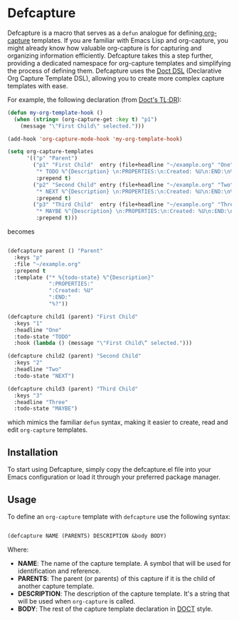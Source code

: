 
* Defcapture

Defcapture is a macro that serves as a ~defun~ analogue for defining[[https://orgmode.org/manual/Capture-templates.html][ org-capture]] templates. If you are familiar with Emacs Lisp and org-capture, you might already know how valuable org-capture is for capturing and organizing information efficiently. Defcapture takes this a step further, providing a dedicated namespace for org-capture templates and simplifying the process of defining them. Defcapture uses the [[https://github.com/progfolio/doct][Doct DSL]] (Declarative Org Capture Template DSL), allowing you to create more complex capture templates with ease.


For example, the following declaration (from [[https://github.com/progfolio/doct][Doct's TL;DR]]):

#+begin_src emacs-lisp
(defun my-org-template-hook ()
  (when (string= (org-capture-get :key t) "p1")
    (message "\"First Child\" selected.")))

(add-hook 'org-capture-mode-hook 'my-org-template-hook)

(setq org-capture-templates
      '(("p" "Parent")
        ("p1" "First Child"  entry (file+headline "~/example.org" "One")
         "* TODO %^{Description} \n:PROPERTIES:\n:Created: %U\n:END:\n%?"
         :prepend t)
        ("p2" "Second Child" entry (file+headline "~/example.org" "Two")
         "* NEXT %^{Description} \n:PROPERTIES:\n:Created: %U\n:END:\n%?"
         :prepend t)
        ("p3" "Third Child"  entry (file+headline "~/example.org" "Three")
         "* MAYBE %^{Description} \n:PROPERTIES:\n:Created: %U\n:END:\n%?"
         :prepend t)))

#+end_src

becomes

#+begin_src emacs-lisp

(defcapture parent () "Parent"
  :keys "p"
  :file "~/example.org"
  :prepend t
  :template ("* %{todo-state} %^{Description}"
             ":PROPERTIES:"
             ":Created: %U"
             ":END:"
             "%?"))

(defcapture child1 (parent) "First Child"
  :keys "1"
  :headline "One"
  :todo-state "TODO"
  :hook (lambda () (message "\"First Child\“ selected.")))

(defcapture child2 (parent) "Second Child"
  :keys "2"
  :headline "Two"
  :todo-state "NEXT")

(defcapture child3 (parent) "Third Child"
  :keys "3"
  :headline "Three"
  :todo-state "MAYBE")

#+end_src


which mimics the familiar ~defun~ syntax, making it easier to create, read and edit ~org-capture~ templates.

** Installation

To start using Defcapture, simply copy the defcapture.el file into your Emacs configuration or load it through your preferred package manager.


** Usage

To define an ~org-capture~ template with ~defcapture~ use the following syntax:

#+begin_src emacs-lisp

(defcapture NAME (PARENTS) DESCRIPTION &body BODY)

#+end_src

Where:

- *NAME*: The name of the capture template. A symbol that will be used for identification and reference.
- *PARENTS*: The parent (or parents) of this capture if it is the child of another capture template.
- *DESCRIPTION*: The description of the capture template. It's a string that will be used when ~org-capture~ is called.
- *BODY*: The rest of the capture template declaration in [[https://github.com/progfolio/doct][DOCT]] style.

